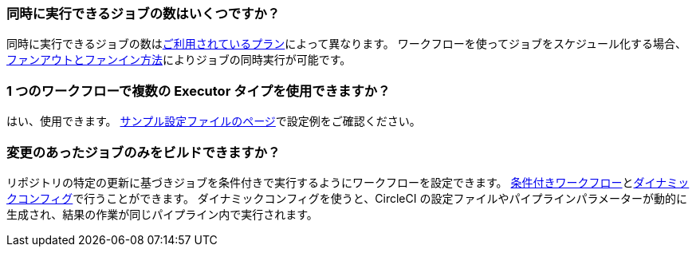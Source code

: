 [#how-many-jobs-can-run-concurrently]
=== 同時に実行できるジョブの数はいくつですか？

同時に実行できるジョブの数はlink:https://circleci.com/ja/pricing/[ご利用されているプラン]によって異なります。 ワークフローを使ってジョブをスケジュール化する場合、xref:workflows#fan-outfan-in-workflow-example[ファンアウトとファンイン方法]によりジョブの同時実行が可能です。

[#use-multiple-executor-types-same-workflow]
=== 1 つのワークフローで複数の Executor タイプを使用できますか？

はい、使用できます。 xref:sample-config#sample-configuration-with-multiple-executor-types[サンプル設定ファイルのページ]で設定例をご確認ください。

[#build-only-the-jobs-that-changed]
=== 変更のあったジョブのみをビルドできますか？

リポジトリの特定の更新に基づきジョブを条件付きで実行するようにワークフローを設定できます。 xref:pipeline-variables#conditional-workflows[条件付きワークフロー]とxref:dynamic-config#[ダイナミックコンフィグ]で行うことができます。 ダイナミックコンフィグを使うと、CircleCI の設定ファイルやパイプラインパラメーターが動的に生成され、結果の作業が同じパイプライン内で実行されます。
